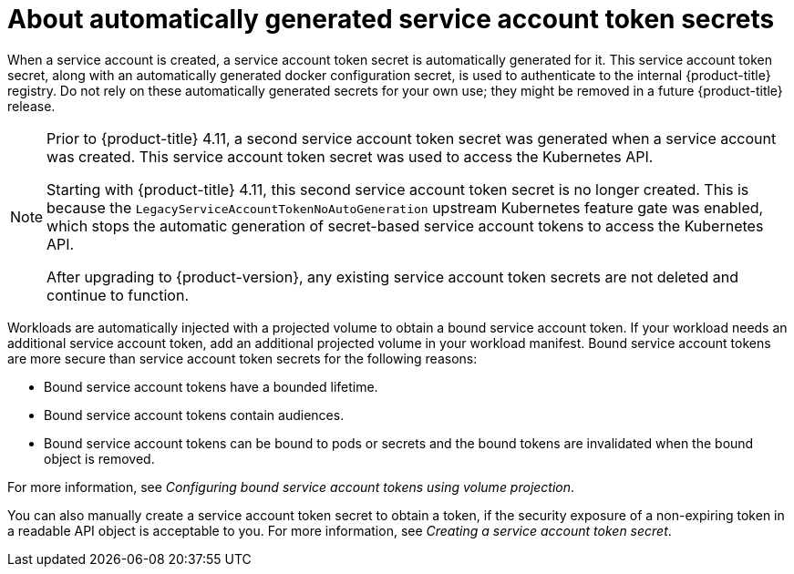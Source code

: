 // Module included in the following assemblies:
//
// * authentication/using-service-accounts-in-applications.adoc
// * pods/nodes-pods-secrets.adoc

:_content-type: CONCEPT
[id="auto-generated-sa-token-secrets_{context}"]
= About automatically generated service account token secrets

When a service account is created, a service account token secret is automatically generated for it. This service account token secret, along with an automatically generated docker configuration secret, is used to authenticate to the internal {product-title} registry. Do not rely on these automatically generated secrets for your own use; they might be removed in a future {product-title} release.

[NOTE]
====
Prior to {product-title} 4.11, a second service account token secret was generated when a service account was created. This service account token secret was used to access the Kubernetes API.

Starting with {product-title} 4.11, this second service account token secret is no longer created. This is because the `LegacyServiceAccountTokenNoAutoGeneration` upstream Kubernetes feature gate was enabled, which stops the automatic generation of secret-based service account tokens to access the Kubernetes API.

After upgrading to {product-version}, any existing service account token secrets are not deleted and continue to function.
====

Workloads are automatically injected with a projected volume to obtain a bound service account token. If your workload needs an additional service account token, add an additional projected volume in your workload manifest. Bound service account tokens are more secure than service account token secrets for the following reasons:

* Bound service account tokens have a bounded lifetime.
* Bound service account tokens contain audiences.
* Bound service account tokens can be bound to pods or secrets and the bound tokens are invalidated when the bound object is removed.

For more information, see _Configuring bound service account tokens using volume projection_.

You can also manually create a service account token secret to obtain a token, if the security exposure of a non-expiring token in a readable API object is acceptable to you. For more information, see _Creating a service account token secret_.
